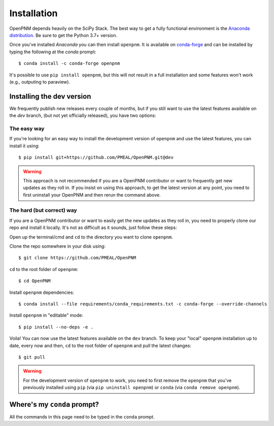.. _installation:

############
Installation
############

OpenPNM depends heavily on the SciPy Stack. The best way to get a fully
functional environment is the `Anaconda
distribution <https://www.anaconda.com/products/individual#Downloads>`__.
Be sure to get the Python 3.7+ version.

Once you've installed *Anaconda* you can then install ``openpnm``. It is
available on `conda-forge <https://anaconda.org/conda-forge/openpnm>`__
and can be installed by typing the following at the *conda* prompt::

   $ conda install -c conda-forge openpnm

It's possible to use ``pip install openpnm``, but this will not result
in a full installation and some features won't work (e.g., outputing to
paraview).

Installing the dev version
##########################
We frequently publish new releases every couple of months, but if you
still want to use the latest features available on the `dev` branch,
(but not yet officially released), you have two options:

The easy way
------------
If you're looking for an easy way to install the development version of
``openpnm`` and use the latest features, you can install it using::

   $ pip install git+https://github.com/PMEAL/OpenPNM.git@dev

.. warning::
   This approach is not recommended if you are a OpenPNM contributor or
   want to frequently get new updates as they roll in. If you insist on
   using this approach, to get the latest version at any point, you
   need to first uninstall your OpenPNM and then rerun the command above.

The hard (but correct) way
--------------------------
If you are a OpenPNM contributor or want to easily get the new updates as
they roll in, you need to properly clone our repo and install it locally.
It's not as difficult as it sounds, just follow these steps:

Open up the terminal/cmd and ``cd`` to the directory you want to clone ``openpnm``.

Clone the repo somewhere in your disk using::

   $ git clone https://github.com/PMEAL/OpenPNM

``cd`` to the root folder of ``openpnm``::

   $ cd OpenPNM

Install ``openpnm`` dependencies::

   $ conda install --file requirements/conda_requirements.txt -c conda-forge --override-channels

Install ``openpnm`` in "editable" mode::

   $ pip install --no-deps -e .

Voila! You can now use the latest features available on the ``dev`` branch. To
keep your "local" ``openpnm`` installation up to date, every now and then, ``cd``
to the root folder of ``openpnm`` and pull the latest changes::

   $ git pull

.. warning::
   For the development version of ``openpnm`` to work, you need to first remove
   the ``openpnm`` that you've previously installed using ``pip`` (via
   ``pip uninstall openpnm``) or ``conda`` (via ``conda remove openpnm``).

Where's my ``conda`` prompt?
###################################
All the commands in this page need to be typed in the ``conda`` prompt.

.. tabbed:: Windows

   On Windows you should have a shortcut to the "Anaconda prompt" in the
   Anaconda program group in the start menu. This will open a Windows
   command console with access to the Python features added by *conda*,
   such as installing things via ``conda``.

.. tabbed:: Mac and Linux

   On Mac or Linux, you need to open a normal terminal window, then type
   ``source activate env`` where you replace ``env`` with the name of
   the environment you want to install OpenPNM. If you don't know what this
   means, then use ``source activate base``, which will install OpenPNM in
   the base environment which is the default.
